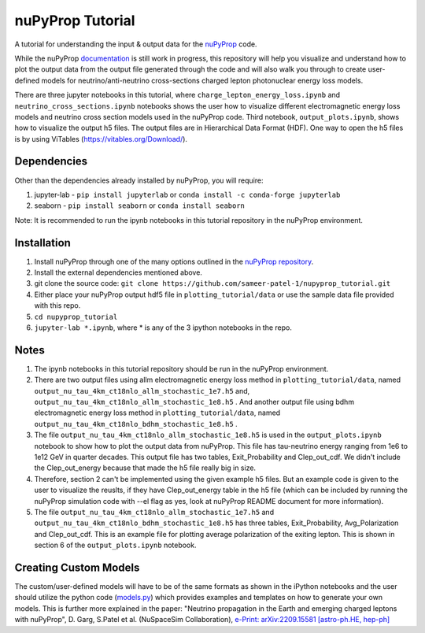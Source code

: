 nuPyProp Tutorial
=================

A tutorial for understanding the input & output data for the `nuPyProp <https://github.com/NuSpaceSim/nupyprop>`_ code.

While the nuPyProp `documentation <https://nupyprop.readthedocs.io/en/latest/>`_ is still work in progress,
this repository will help you visualize and understand how to plot the output data from the output file generated
through the code and will also walk you through to create user-defined models for neutrino/anti-neutrino cross-sections
charged lepton photonuclear energy loss models.

There are three jupyter notebooks in this tutorial, where ``charge_lepton_energy_loss.ipynb`` and ``neutrino_cross_sections.ipynb`` notebooks shows the user how to visualize different electromagnetic energy loss models and neutrino cross section models used in the nuPyProp code. Third notebook, ``output_plots.ipynb``, shows how to visualize the output h5 files. The output files are in Hierarchical Data Format (HDF). One way to open the h5 files is by using ViTables (https://vitables.org/Download/).

Dependencies
------------

Other than the dependencies already installed by nuPyProp, you will require:

1. jupyter-lab - 
   ``pip install jupyterlab`` or ``conda install -c conda-forge jupyterlab``
2. seaborn - 
   ``pip install seaborn`` or ``conda install seaborn``

Note: It is recommended to run the ipynb notebooks in this tutorial repository in the nuPyProp environment.

Installation
------------

1. Install nuPyProp through one of the many options outlined in the `nuPyProp repository <https://github.com/NuSpaceSim/nupyprop>`_.
2. Install the external dependencies mentioned above.
3. git clone the source code:
   ``git clone https://github.com/sameer-patel-1/nupyprop_tutorial.git``
4. Either place your nuPyProp output hdf5 file in ``plotting_tutorial/data`` or use the sample data file provided with this repo.
5. ``cd nupyprop_tutorial``
6. ``jupyter-lab *.ipynb``, where * is any of the 3 ipython notebooks in the repo.

Notes
-----

1. The ipynb notebooks in this tutorial repository should be run in the nuPyProp environment.
2. There are two output files using allm electromagnetic energy loss method in ``plotting_tutorial/data``, named ``output_nu_tau_4km_ct18nlo_allm_stochastic_1e7.h5`` and, ``output_nu_tau_4km_ct18nlo_allm_stochastic_1e8.h5`` . And another output file using bdhm electromagnetic energy loss method in ``plotting_tutorial/data``, named ``output_nu_tau_4km_ct18nlo_bdhm_stochastic_1e8.h5`` .
3. The file ``output_nu_tau_4km_ct18nlo_allm_stochastic_1e8.h5`` is used in the ``output_plots.ipynb`` notebook to show how to plot the output data from nuPyProp. This file has tau-neutrino energy ranging from 1e6 to 1e12 GeV in quarter decades. This output file has two tables, Exit_Probability and Clep_out_cdf. We didn't include the Clep_out_energy because that made the h5 file really big in size. 
4. Therefore, section 2 can't be implemented using the given example h5 files. But an example code is given to the user to visualize the reuslts, if they have Clep_out_energy table in the h5 file (which can be included by running the nuPyProp simulation code with --el flag as yes, look at nuPyProp README document for more information).
5. The file ``output_nu_tau_4km_ct18nlo_allm_stochastic_1e7.h5`` and ``output_nu_tau_4km_ct18nlo_bdhm_stochastic_1e8.h5`` has three tables, Exit_Probability, Avg_Polarization and Clep_out_cdf. This is an example file for plotting average polarization of the exiting lepton. This is shown in section 6 of the ``output_plots.ipynb`` notebook. 

Creating Custom Models
----------------------

The custom/user-defined models will have to be of the same formats as shown in the iPython notebooks
and the user should utilize the python code (`models.py <https://github.com/NuSpaceSim/nupyprop/blob/main/src/nupyprop/models/models.py>`_) which provides examples and templates on how to generate your own models. This is further more explained in the paper: "Neutrino propagation in the Earth and emerging charged leptons with nuPyProp", D. Garg, S.Patel et al. (NuSpaceSim Collaboration), `e-Print: arXiv:2209.15581 [astro-ph.HE, hep-ph] <https://doi.org/10.48550/arXiv.2209.15581>`__ 


.. |alpha|  unicode:: U+003B1 .. GREEK SMALL LETTER ALPHA
.. |beta|   unicode:: U+003B2 .. GREEK SMALL LETTER BETA
.. |chi|    unicode:: U+003C7 .. GREEK SMALL LETTER CHI
.. |Delta|  unicode:: U+00394 .. GREEK CAPITAL LETTER DELTA
.. |delta|  unicode:: U+003B4 .. GREEK SMALL LETTER DELTA
.. |epsi|   unicode:: U+003F5 .. GREEK LUNATE EPSILON SYMBOL
.. |epsis|  unicode:: U+003F5 .. GREEK LUNATE EPSILON SYMBOL
.. |epsiv|  unicode:: U+003B5 .. GREEK SMALL LETTER EPSILON
.. |eta|    unicode:: U+003B7 .. GREEK SMALL LETTER ETA
.. |Gamma|  unicode:: U+00393 .. GREEK CAPITAL LETTER GAMMA
.. |gamma|  unicode:: U+003B3 .. GREEK SMALL LETTER GAMMA
.. |Gammad| unicode:: U+003DC .. GREEK LETTER DIGAMMA
.. |gammad| unicode:: U+003DD .. GREEK SMALL LETTER DIGAMMA
.. |iota|   unicode:: U+003B9 .. GREEK SMALL LETTER IOTA
.. |kappa|  unicode:: U+003BA .. GREEK SMALL LETTER KAPPA
.. |kappav| unicode:: U+003F0 .. GREEK KAPPA SYMBOL
.. |Lambda| unicode:: U+0039B .. GREEK CAPITAL LETTER LAMDA
.. |lambda| unicode:: U+003BB .. GREEK SMALL LETTER LAMDA
.. |mu|     unicode:: U+003BC .. GREEK SMALL LETTER MU
.. |nu|     unicode:: U+003BD .. GREEK SMALL LETTER NU
.. |Omega|  unicode:: U+003A9 .. GREEK CAPITAL LETTER OMEGA
.. |omega|  unicode:: U+003C9 .. GREEK SMALL LETTER OMEGA
.. |Phi|    unicode:: U+003A6 .. GREEK CAPITAL LETTER PHI
.. |phi|    unicode:: U+003D5 .. GREEK PHI SYMBOL
.. |phis|   unicode:: U+003D5 .. GREEK PHI SYMBOL
.. |phiv|   unicode:: U+003C6 .. GREEK SMALL LETTER PHI
.. |Pi|     unicode:: U+003A0 .. GREEK CAPITAL LETTER PI
.. |pi|     unicode:: U+003C0 .. GREEK SMALL LETTER PI
.. |piv|    unicode:: U+003D6 .. GREEK PI SYMBOL
.. |Psi|    unicode:: U+003A8 .. GREEK CAPITAL LETTER PSI
.. |psi|    unicode:: U+003C8 .. GREEK SMALL LETTER PSI
.. |rho|    unicode:: U+003C1 .. GREEK SMALL LETTER RHO
.. |rhov|   unicode:: U+003F1 .. GREEK RHO SYMBOL
.. |Sigma|  unicode:: U+003A3 .. GREEK CAPITAL LETTER SIGMA
.. |sigma|  unicode:: U+003C3 .. GREEK SMALL LETTER SIGMA
.. |sigmav| unicode:: U+003C2 .. GREEK SMALL LETTER FINAL SIGMA
.. |tau|    unicode:: U+003C4 .. GREEK SMALL LETTER TAU
.. |Theta|  unicode:: U+00398 .. GREEK CAPITAL LETTER THETA
.. |theta|  unicode:: U+003B8 .. GREEK SMALL LETTER THETA
.. |thetas| unicode:: U+003B8 .. GREEK SMALL LETTER THETA
.. |thetav| unicode:: U+003D1 .. GREEK THETA SYMBOL
.. |Upsi|   unicode:: U+003D2 .. GREEK UPSILON WITH HOOK SYMBOL
.. |upsi|   unicode:: U+003C5 .. GREEK SMALL LETTER UPSILON
.. |Xi|     unicode:: U+0039E .. GREEK CAPITAL LETTER XI
.. |xi|     unicode:: U+003BE .. GREEK SMALL LETTER XI
.. |zeta|   unicode:: U+003B6 .. GREEK SMALL LETTER ZETA

